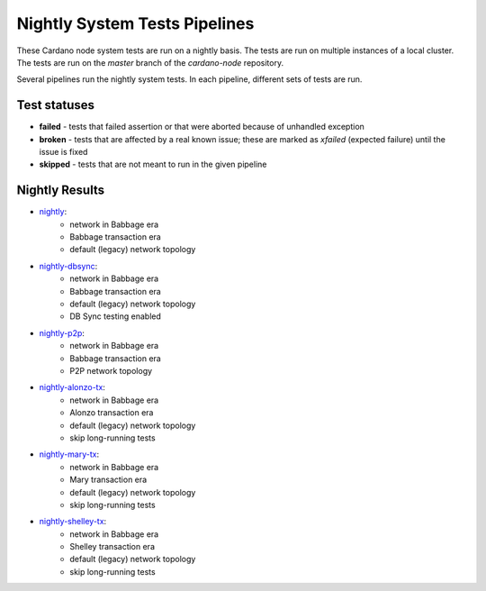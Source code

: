 Nightly System Tests Pipelines
==============================

These Cardano node system tests are run on a nightly basis. The tests are run on multiple instances of a local cluster.
The tests are run on the `master` branch of the `cardano-node` repository.

Several pipelines run the nightly system tests. In each pipeline, different sets of tests are run.


Test statuses
-------------

* **failed** - tests that failed assertion or that were aborted because of unhandled exception
* **broken** - tests that are affected by a real known issue; these are marked as `xfailed` (expected failure) until the issue is fixed
* **skipped** - tests that are not meant to run in the given pipeline


Nightly Results
---------------

* `nightly <https://cardano-tests-reports-3-74-115-22.nip.io/cardano-node-tests-nightly/>`__:  |nightly-badge|
   * network in Babbage era
   * Babbage transaction era
   * default (legacy) network topology
* `nightly-dbsync <https://cardano-tests-reports-3-74-115-22.nip.io/cardano-node-tests-nightly-dbsync/>`__:  |nightly-dbsync-badge|
   * network in Babbage era
   * Babbage transaction era
   * default (legacy) network topology
   * DB Sync testing enabled
* `nightly-p2p <https://cardano-tests-reports-3-74-115-22.nip.io/cardano-node-tests-nightly-p2p/>`__:  |nightly-p2p-badge|
   * network in Babbage era
   * Babbage transaction era
   * P2P network topology
* `nightly-alonzo-tx <https://cardano-tests-reports-3-74-115-22.nip.io/cardano-node-tests-nightly-alonzo-tx/>`__:  |nightly-alonzo-tx-badge|
   * network in Babbage era
   * Alonzo transaction era
   * default (legacy) network topology
   * skip long-running tests
* `nightly-mary-tx <https://cardano-tests-reports-3-74-115-22.nip.io/cardano-node-tests-nightly-mary-tx/>`__:  |nightly-mary-tx-badge|
   * network in Babbage era
   * Mary transaction era
   * default (legacy) network topology
   * skip long-running tests
* `nightly-shelley-tx <https://cardano-tests-reports-3-74-115-22.nip.io/cardano-node-tests-nightly-shelley-tx/>`__:  |nightly-shelley-tx-badge|
   * network in Babbage era
   * Shelley transaction era
   * default (legacy) network topology
   * skip long-running tests


.. |nightly-badge| image:: https://img.shields.io/endpoint?url=https%3A%2F%2Fcardano-tests-reports-3-74-115-22.nip.io%2Fcardano-node-tests-nightly%2Fbadge.json
   :target: https://cardano-tests-reports-3-74-115-22.nip.io/cardano-node-tests-nightly/

.. |nightly-dbsync-badge| image:: https://img.shields.io/endpoint?url=https%3A%2F%2Fcardano-tests-reports-3-74-115-22.nip.io%2Fcardano-node-tests-nightly-dbsync%2Fbadge.json
   :target: https://cardano-tests-reports-3-74-115-22.nip.io/cardano-node-tests-nightly-dbsync/

.. |nightly-p2p-badge| image:: https://img.shields.io/endpoint?url=https%3A%2F%2Fcardano-tests-reports-3-74-115-22.nip.io%2Fcardano-node-tests-nightly-p2p%2Fbadge.json

.. |nightly-alonzo-tx-badge| image:: https://img.shields.io/endpoint?url=https%3A%2F%2Fcardano-tests-reports-3-74-115-22.nip.io%2Fcardano-node-tests-nightly-alonzo-tx%2Fbadge.json
   :target: https://cardano-tests-reports-3-74-115-22.nip.io/cardano-node-tests-nightly-alonzo-tx/

.. |nightly-mary-tx-badge| image:: https://img.shields.io/endpoint?url=https%3A%2F%2Fcardano-tests-reports-3-74-115-22.nip.io%2Fcardano-node-tests-nightly-mary-tx%2Fbadge.json
   :target: https://cardano-tests-reports-3-74-115-22.nip.io/cardano-node-tests-nightly-mary-tx/

.. |nightly-shelley-tx-badge| image:: https://img.shields.io/endpoint?url=https%3A%2F%2Fcardano-tests-reports-3-74-115-22.nip.io%2Fcardano-node-tests-nightly-shelley-tx%2Fbadge.json
   :target: https://cardano-tests-reports-3-74-115-22.nip.io/cardano-node-tests-nightly-shelley-tx/
